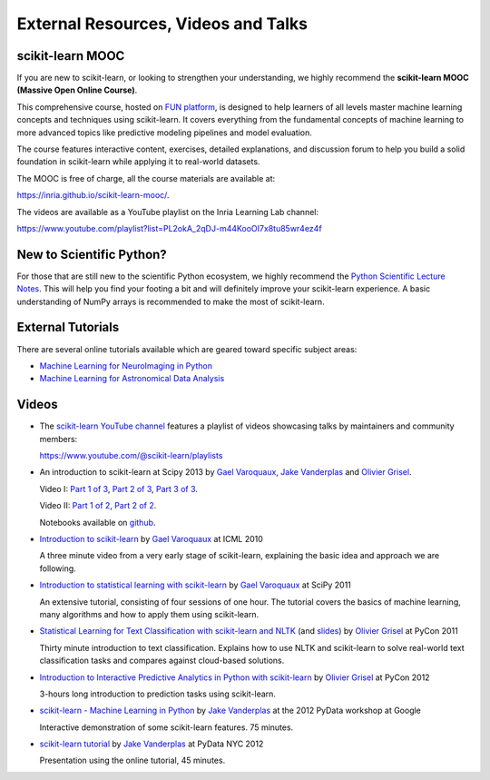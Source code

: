 ===========================================
External Resources, Videos and Talks
===========================================

.. _mooc:

scikit-learn MOOC
=================

If you are new to scikit-learn, or looking to strengthen your understanding,
we highly recommend the **scikit-learn MOOC (Massive Open Online Course)**.

This comprehensive course, hosted on `FUN platform
<https://www.fun-mooc.fr/en/courses/machine-learning-python-scikit-learn/>`_,
is designed to help learners of all levels master
machine learning concepts and techniques using scikit-learn. It covers everything
from the fundamental concepts of machine learning to more advanced topics like
predictive modeling pipelines and model evaluation.

The course features interactive content, exercises, detailed explanations,
and discussion forum to help you build a solid foundation in scikit-learn
while applying it to real-world datasets.

The MOOC is free of charge, all the course materials are available at:

`<https://inria.github.io/scikit-learn-mooc/>`_.

The videos are available as a YouTube playlist on the Inria Learning Lab channel:

`<https://www.youtube.com/playlist?list=PL2okA_2qDJ-m44KooOI7x8tu85wr4ez4f>`_

New to Scientific Python?
==========================
For those that are still new to the scientific Python ecosystem, we highly
recommend the `Python Scientific Lecture Notes
<https://scipy-lectures.org>`_. This will help you find your footing a
bit and will definitely improve your scikit-learn experience.  A basic
understanding of NumPy arrays is recommended to make the most of scikit-learn.

External Tutorials
===================

There are several online tutorials available which are geared toward
specific subject areas:

- `Machine Learning for NeuroImaging in Python <https://nilearn.github.io/>`_
- `Machine Learning for Astronomical Data Analysis <https://github.com/astroML/sklearn_tutorial>`_

.. _videos:

Videos
======

- The `scikit-learn YouTube channel <https://www.youtube.com/@scikit-learn>`_
  features a playlist of videos showcasing talks by maintainers
  and community members:

  `<https://www.youtube.com/@scikit-learn/playlists>`_

- An introduction to scikit-learn at Scipy 2013
  by `Gael Varoquaux`_, `Jake Vanderplas`_  and `Olivier Grisel`_.

  Video I:
  `Part 1 of 3 <https://www.youtube.com/watch?v=r4bRUvvlaBw>`_,
  `Part 2 of 3 <https://www.youtube.com/watch?v=hlaMiXCRxB0>`_,
  `Part 3 of 3 <https://www.youtube.com/watch?v=XS4TIGe7MaU>`_.

  Video II:
  `Part 1 of 2 <https://www.youtube.com/watch?v=uX4ZirOiWkw>`_,
  `Part 2 of 2 <https://www.youtube.com/watch?v=kTLyp10FD60>`_.

  Notebooks available on
  `github <https://github.com/jakevdp/sklearn_scipy2013>`_.

- `Introduction to scikit-learn
  <http://videolectures.net/icml2010_varaquaux_scik/>`_ by `Gael Varoquaux`_ at
  ICML 2010

  A three minute video from a very early stage of scikit-learn, explaining the
  basic idea and approach we are following.

- `Introduction to statistical learning with scikit-learn <https://archive.org/search.php?query=scikit-learn>`_
  by `Gael Varoquaux`_ at SciPy 2011

  An extensive tutorial, consisting of four sessions of one hour.
  The tutorial covers the basics of machine learning,
  many algorithms and how to apply them using scikit-learn.

- `Statistical Learning for Text Classification with scikit-learn and NLTK
  <https://pyvideo.org/video/417/pycon-2011--statistical-machine-learning-for-text>`_
  (and `slides <https://www.slideshare.net/ogrisel/statistical-machine-learning-for-text-classification-with-scikitlearn-and-nltk>`_)
  by `Olivier Grisel`_ at PyCon 2011

  Thirty minute introduction to text classification. Explains how to
  use NLTK and scikit-learn to solve real-world text classification
  tasks and compares against cloud-based solutions.

- `Introduction to Interactive Predictive Analytics in Python with scikit-learn <https://www.youtube.com/watch?v=Zd5dfooZWG4>`_
  by `Olivier Grisel`_ at PyCon 2012

  3-hours long introduction to prediction tasks using scikit-learn.

- `scikit-learn - Machine Learning in Python <https://www.youtube.com/watch?v=cHZONQ2-x7I>`_
  by `Jake Vanderplas`_ at the 2012 PyData workshop at Google

  Interactive demonstration of some scikit-learn features. 75 minutes.

- `scikit-learn tutorial <https://www.youtube.com/watch?v=cHZONQ2-x7I>`_ by `Jake Vanderplas`_ at PyData NYC 2012

  Presentation using the online tutorial, 45 minutes.


.. _Gael Varoquaux: https://gael-varoquaux.info
.. _Jake Vanderplas: http://www.vanderplas.com
.. _Olivier Grisel: https://twitter.com/ogrisel
.. _Arturo Amor: https://twitter.com/ArturoAmorQ

